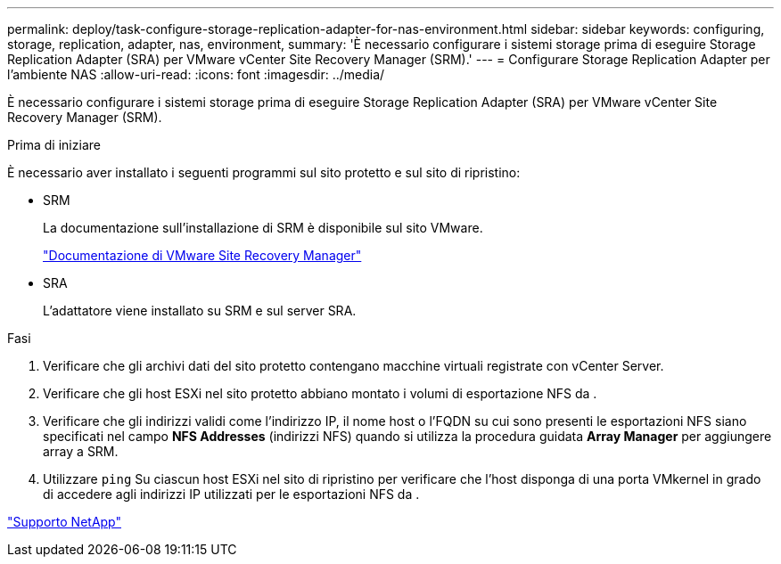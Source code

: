 ---
permalink: deploy/task-configure-storage-replication-adapter-for-nas-environment.html 
sidebar: sidebar 
keywords: configuring, storage, replication, adapter, nas, environment, 
summary: 'È necessario configurare i sistemi storage prima di eseguire Storage Replication Adapter (SRA) per VMware vCenter Site Recovery Manager (SRM).' 
---
= Configurare Storage Replication Adapter per l'ambiente NAS
:allow-uri-read: 
:icons: font
:imagesdir: ../media/


[role="lead"]
È necessario configurare i sistemi storage prima di eseguire Storage Replication Adapter (SRA) per VMware vCenter Site Recovery Manager (SRM).

.Prima di iniziare
È necessario aver installato i seguenti programmi sul sito protetto e sul sito di ripristino:

* SRM
+
La documentazione sull'installazione di SRM è disponibile sul sito VMware.

+
https://www.vmware.com/support/pubs/srm_pubs.html["Documentazione di VMware Site Recovery Manager"^]

* SRA
+
L'adattatore viene installato su SRM e sul server SRA.



.Fasi
. Verificare che gli archivi dati del sito protetto contengano macchine virtuali registrate con vCenter Server.
. Verificare che gli host ESXi nel sito protetto abbiano montato i volumi di esportazione NFS da .
. Verificare che gli indirizzi validi come l'indirizzo IP, il nome host o l'FQDN su cui sono presenti le esportazioni NFS siano specificati nel campo *NFS Addresses* (indirizzi NFS) quando si utilizza la procedura guidata *Array Manager* per aggiungere array a SRM.
. Utilizzare `ping` Su ciascun host ESXi nel sito di ripristino per verificare che l'host disponga di una porta VMkernel in grado di accedere agli indirizzi IP utilizzati per le esportazioni NFS da .


https://mysupport.netapp.com/site/["Supporto NetApp"^]
